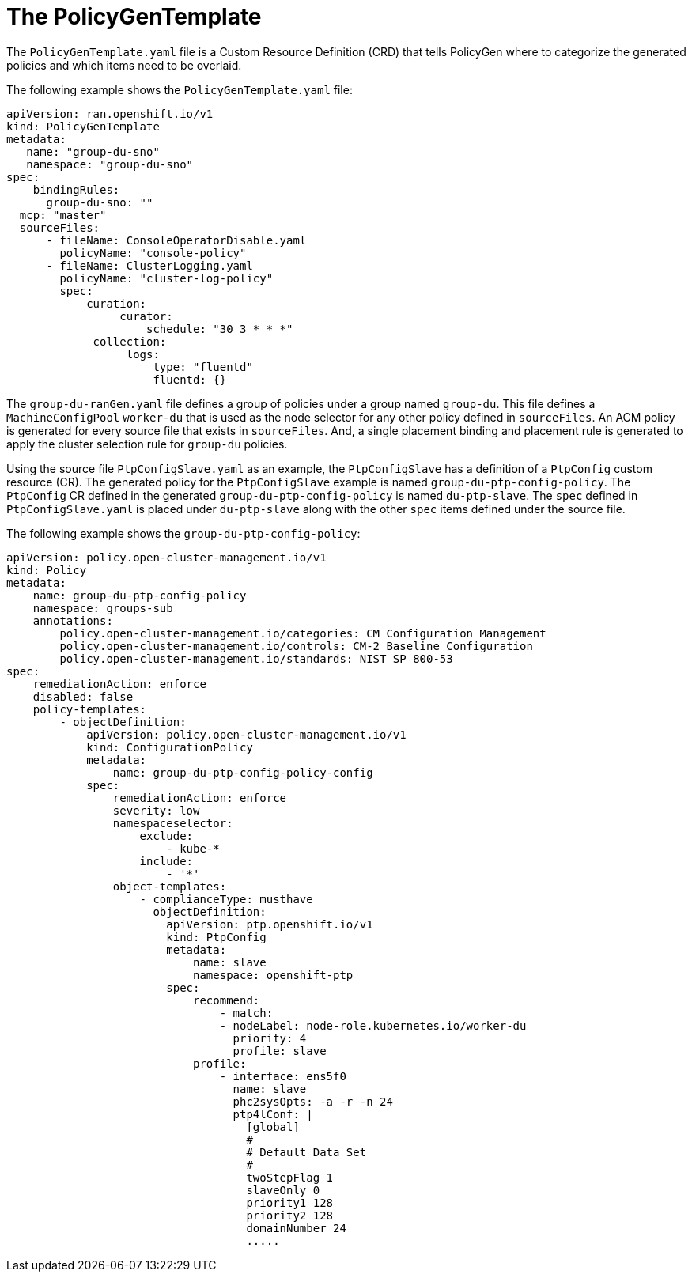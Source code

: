 // Module included in the following assemblies:
//
// scalability_and_performance/ztp-deploying-disconnected.adoc

[id="ztp-the-policygentemplate_{context}"]
= The PolicyGenTemplate

The `PolicyGenTemplate.yaml` file is a Custom Resource Definition (CRD) that tells PolicyGen where to categorize the generated policies and which items need to be overlaid.

The following example shows the `PolicyGenTemplate.yaml` file:

[source,yaml]
----
apiVersion: ran.openshift.io/v1
kind: PolicyGenTemplate
metadata:
   name: "group-du-sno"
   namespace: "group-du-sno"
spec:
    bindingRules:
      group-du-sno: ""
  mcp: "master"
  sourceFiles:
      - fileName: ConsoleOperatorDisable.yaml
        policyName: "console-policy"
      - fileName: ClusterLogging.yaml
        policyName: "cluster-log-policy"
        spec:
            curation:
                 curator:
                     schedule: "30 3 * * *"
             collection:
                  logs:
                      type: "fluentd"
                      fluentd: {}
----

The `group-du-ranGen.yaml` file defines a group of policies under a group named `group-du`. This file defines a `MachineConfigPool` `worker-du` that is used as the node selector for any other policy defined in `sourceFiles`. An ACM policy is generated for every source file that exists in `sourceFiles`. And, a single placement binding and placement rule is generated to apply the cluster selection rule for `group-du` policies.

Using the source file `PtpConfigSlave.yaml` as an example, the `PtpConfigSlave` has a definition of a `PtpConfig` custom resource (CR). The generated policy for the `PtpConfigSlave` example is named `group-du-ptp-config-policy`. The `PtpConfig` CR defined in the generated `group-du-ptp-config-policy` is named `du-ptp-slave`. The `spec` defined in `PtpConfigSlave.yaml` is placed under `du-ptp-slave` along with the other `spec` items defined under the source file.

The following example shows the `group-du-ptp-config-policy`:

[source,yaml]
----
apiVersion: policy.open-cluster-management.io/v1
kind: Policy
metadata:
    name: group-du-ptp-config-policy
    namespace: groups-sub
    annotations:
        policy.open-cluster-management.io/categories: CM Configuration Management
        policy.open-cluster-management.io/controls: CM-2 Baseline Configuration
        policy.open-cluster-management.io/standards: NIST SP 800-53
spec:
    remediationAction: enforce
    disabled: false
    policy-templates:
        - objectDefinition:
            apiVersion: policy.open-cluster-management.io/v1
            kind: ConfigurationPolicy
            metadata:
                name: group-du-ptp-config-policy-config
            spec:
                remediationAction: enforce
                severity: low
                namespaceselector:
                    exclude:
                        - kube-*
                    include:
                        - '*'
                object-templates:
                    - complianceType: musthave
                      objectDefinition:
                        apiVersion: ptp.openshift.io/v1
                        kind: PtpConfig
                        metadata:
                            name: slave
                            namespace: openshift-ptp
                        spec:
                            recommend:
                                - match:
                                - nodeLabel: node-role.kubernetes.io/worker-du
                                  priority: 4
                                  profile: slave
                            profile:
                                - interface: ens5f0
                                  name: slave
                                  phc2sysOpts: -a -r -n 24
                                  ptp4lConf: |
                                    [global]
                                    #
                                    # Default Data Set
                                    #
                                    twoStepFlag 1
                                    slaveOnly 0
                                    priority1 128
                                    priority2 128
                                    domainNumber 24
                                    .....
----
